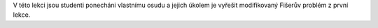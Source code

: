 V této lekci jsou studenti ponecháni vlastnímu osudu a jejich úkolem je vyřešit modifikovaný Fišerův problém z první lekce. 
